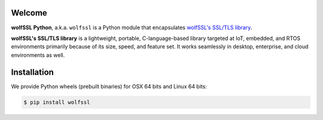 Welcome
=======

.. image:: https://travis-ci.org/wolfSSL/wolfssl-py.svg?branch=master
    :target: https://travis-ci.org/wolfSSL/wolfssl-py

**wolfSSL Python**, a.k.a. ``wolfssl`` is a Python module
that encapsulates `wolfSSL's SSL/TLS library
<https://wolfssl.com/wolfSSL/Products-wolfssl.html>`_.

**wolfSSL's SSL/TLS library** is a lightweight, portable, C-language-based
library targeted at IoT, embedded, and RTOS environments primarily because of
its size, speed, and feature set. It works seamlessly in desktop, enterprise,
and cloud environments as well.


Installation
============

We provide Python wheels (prebuilt binaries) for OSX 64 bits and Linux 64 bits:

.. code-block:: bash

    $ pip install wolfssl


